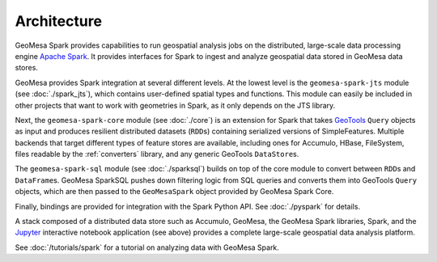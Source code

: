 Architecture
------------

GeoMesa Spark provides capabilities to run geospatial analysis jobs on
the distributed, large-scale data processing engine `Apache Spark`_.
It provides interfaces for Spark to ingest and analyze geospatial data
stored in GeoMesa data stores.

GeoMesa provides Spark integration at several different levels. At the lowest level
is the ``geomesa-spark-jts`` module (see :doc:`./spark_jts`), which contains user-defined spatial types
and functions. This module can easily be included in other projects that want to
work with geometries in Spark, as it only depends on the JTS library.

Next, the ``geomesa-spark-core`` module (see :doc:`./core`) is an extension for Spark that takes
`GeoTools <https://geotools.org/>`_ ``Query`` objects as input and produces resilient distributed datasets
(``RDD``\ s) containing serialized versions of SimpleFeatures. Multiple
backends that target different types of feature stores are available,
including ones for Accumulo, HBase, FileSystem, files readable by the :ref:`converters` library,
and any generic GeoTools ``DataStore``\ s.

The ``geomesa-spark-sql`` module (see :doc:`./sparksql`) builds on top of the core module
to convert between ``RDD``\ s and ``DataFrame``\ s. GeoMesa SparkSQL pushes down
filtering logic from SQL queries and converts them into GeoTools ``Query`` objects,
which are then passed to the ``GeoMesaSpark`` object provided by GeoMesa Spark Core.

Finally, bindings are provided for integration with the Spark Python API. See :doc:`./pyspark` for details.

.. image:: /user/_static/img/geomesa-spark-stack.png
   :align: center

A stack composed of a distributed data store such as Accumulo, GeoMesa,
the GeoMesa Spark libraries, Spark, and the `Jupyter`_ interactive notebook application
(see above) provides a complete large-scale geospatial data analysis platform.

See :doc:`/tutorials/spark` for a tutorial on analyzing data with GeoMesa Spark.

.. _Apache Spark: https://spark.apache.org/

.. _Jupyter: https://jupyter.org/
